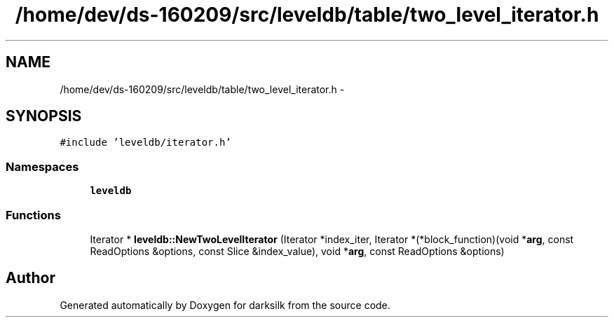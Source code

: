 .TH "/home/dev/ds-160209/src/leveldb/table/two_level_iterator.h" 3 "Wed Feb 10 2016" "Version 1.0.0.0" "darksilk" \" -*- nroff -*-
.ad l
.nh
.SH NAME
/home/dev/ds-160209/src/leveldb/table/two_level_iterator.h \- 
.SH SYNOPSIS
.br
.PP
\fC#include 'leveldb/iterator\&.h'\fP
.br

.SS "Namespaces"

.in +1c
.ti -1c
.RI " \fBleveldb\fP"
.br
.in -1c
.SS "Functions"

.in +1c
.ti -1c
.RI "Iterator * \fBleveldb::NewTwoLevelIterator\fP (Iterator *index_iter, Iterator *(*block_function)(void *\fBarg\fP, const ReadOptions &options, const Slice &index_value), void *\fBarg\fP, const ReadOptions &options)"
.br
.in -1c
.SH "Author"
.PP 
Generated automatically by Doxygen for darksilk from the source code\&.

